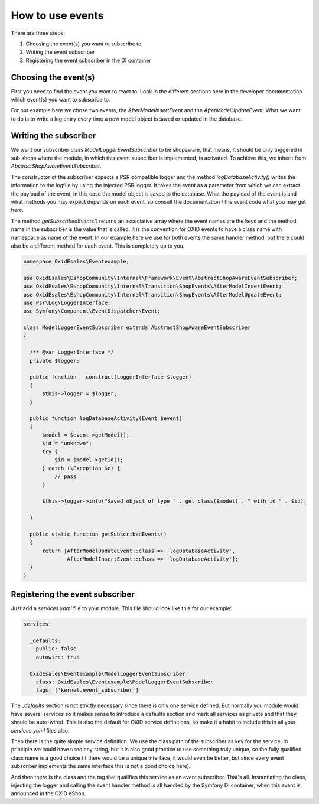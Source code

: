 How to use events
=================

There are three steps:

1. Choosing the event(s) you want to subscribe to
2. Writing the event subscriber
3. Registering the event subscriber in the DI container

Choosing the event(s)
---------------------

First you need to find the event you want to react to. Look in the different
sections here in the developer documentation which event(s) you want to subscribe
to.

For our example here we chose two events, the `AfterModelInsertEvent` and the
`AfterModelUpdateEvent`. What we want to do is to write a log entry every time
a new model object is saved or updated in the database.

Writing the subscriber
----------------------

We want our subscriber class `ModelLoggerEventSubscriber` to be
shopaware, that means, it should be only triggered in sub shops
where the module, in which this event subscriber is implemented,
is activated. To achieve this, we inherit from
`AbstractShopAwareEventSubscriber`.

The constructor of the subscriber expects a PSR compatible
logger and the method `logDatabaseActivity()` writes
the information to the logfile by using the injected PSR logger.
It takes the event as a parameter from which we can extract the
payload of the event, in this case the model object is saved
to the database. What the payload of the event is and what methods
you may expect depends on each event, so consult the documentation /
the event code what you may get here.

The method `getSubscribedEvents()` returns an associative array where the event
names are the keys and the method name in the subscriber is the value
that is called. It is the convention for OXID events to have a
class name with namespace as name of the event. In our example here we
use for both events the same handler method, but there could also be
a different method for each event. This is completely up to you.

.. code-block:: php

  namespace OxidEsales\Eventexample;

  use OxidEsales\EshopCommunity\Internal\Framework\Event\AbstractShopAwareEventSubscriber;
  use OxidEsales\EshopCommunity\Internal\Transition\ShopEvents\AfterModelInsertEvent;
  use OxidEsales\EshopCommunity\Internal\Transition\ShopEvents\AfterModelUpdateEvent;
  use Psr\Log\LoggerInterface;
  use Symfony\Component\EventDispatcher\Event;

  class ModelLoggerEventSubscriber extends AbstractShopAwareEventSubscriber
  {

    /** @var LoggerInterface */
    private $logger;

    public function __construct(LoggerInterface $logger)
    {
        $this->logger = $logger;
    }

    public function logDatabaseActivity(Event $event)
    {
        $model = $event->getModel();
        $id = "unknown";
        try {
            $id = $model->getId();
        } catch (\Exception $e) {
            // pass
        }

        $this->logger->info("Saved object of type " . get_class($model) . " with id " . $id);

    }

    public static function getSubscribedEvents()
    {
        return [AfterModelUpdateEvent::class => 'logDatabaseActivity',
                AfterModelInsertEvent::class => 'logDatabaseActivity'];
    }
  }
 
Registering the event subscriber
--------------------------------

Just add a `services.yaml` file to your module. This file should
look like this for our example:

.. code-block:: yaml

  services:

    _defaults:
      public: false
      autowire: true

    OxidEsales\Eventexample\ModelLoggerEventSubscriber:
      class: OxidEsales\Eventexample\ModelLoggerEventSubscriber
      tags: ['kernel.event_subscriber']
      
The `_defaults` section is not strictly necessary since there is
only one service defined. But normally you module would have
several services so it makes sense to introduce a defaults section
and mark all services as private and that they should be auto-wired.
This is also the default for OXID service definitions, so make it
a habit to include this in all your `services.yaml` files also.

Then there is the quite simple service definition. We use the
class path of the subscriber as key for the service. In principle
we could have used any string, but it is also good practice to
use something truly unique, so the fully qualified class name
is a good choice (if there would be a unique interface, it would
even be better, but since every event subscriber implements the
same interface this is not a good choice here).

And then there is the class and the tag that qualifies this service
as an event subscriber. That's all. Instantiating the class, injecting
the logger and calling the event handler method is all handled by
the Symfony DI container, when this event is announced in the
OXID eShop.
